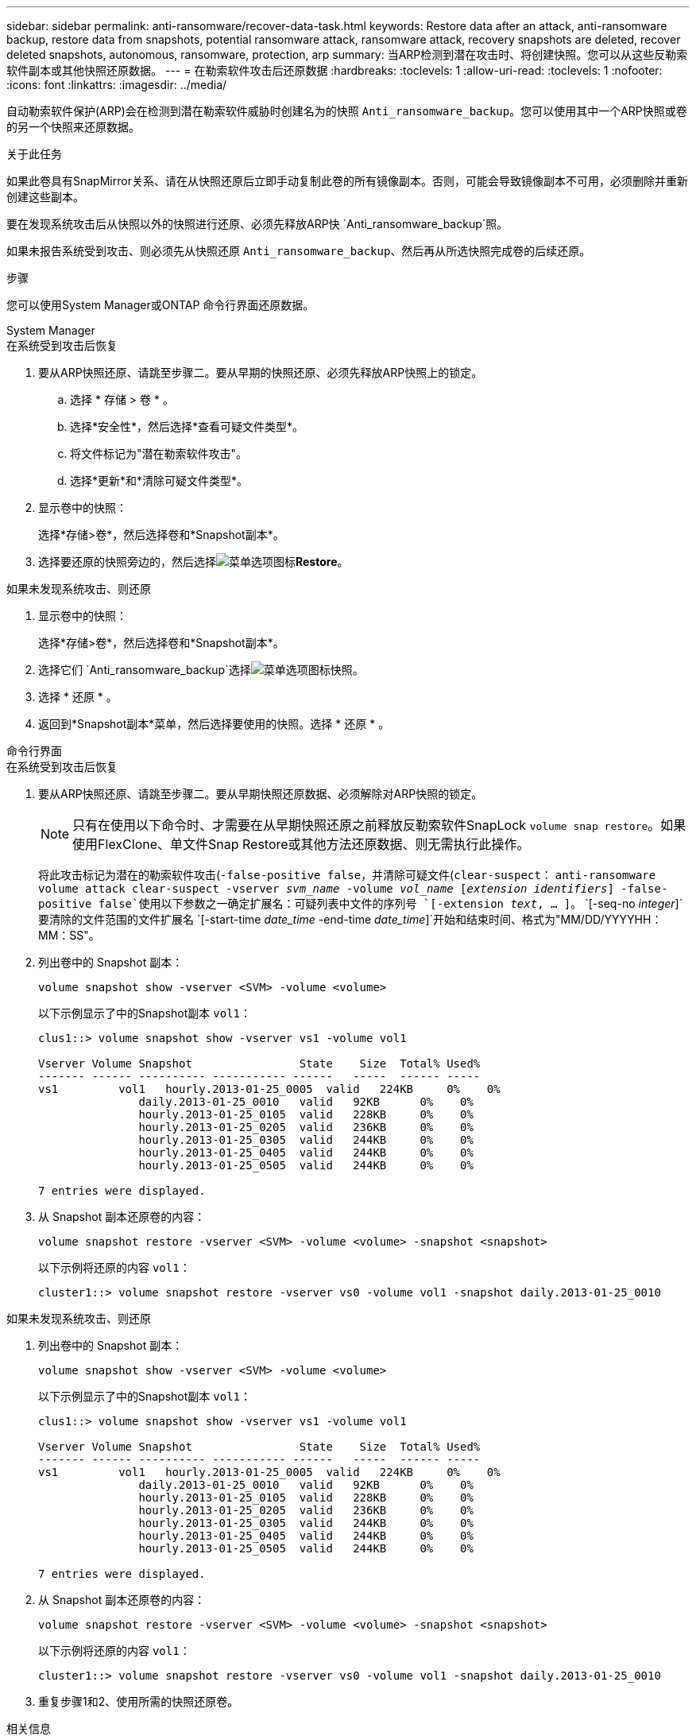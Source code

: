 ---
sidebar: sidebar 
permalink: anti-ransomware/recover-data-task.html 
keywords: Restore data after an attack, anti-ransomware backup, restore data from snapshots, potential ransomware attack, ransomware attack, recovery snapshots are deleted, recover deleted snapshots, autonomous, ransomware, protection, arp 
summary: 当ARP检测到潜在攻击时、将创建快照。您可以从这些反勒索软件副本或其他快照还原数据。 
---
= 在勒索软件攻击后还原数据
:hardbreaks:
:toclevels: 1
:allow-uri-read: 
:toclevels: 1
:nofooter: 
:icons: font
:linkattrs: 
:imagesdir: ../media/


[role="lead"]
自动勒索软件保护(ARP)会在检测到潜在勒索软件威胁时创建名为的快照 `Anti_ransomware_backup`。您可以使用其中一个ARP快照或卷的另一个快照来还原数据。

.关于此任务
如果此卷具有SnapMirror关系、请在从快照还原后立即手动复制此卷的所有镜像副本。否则，可能会导致镜像副本不可用，必须删除并重新创建这些副本。

要在发现系统攻击后从快照以外的快照进行还原、必须先释放ARP快 `Anti_ransomware_backup`照。

如果未报告系统受到攻击、则必须先从快照还原 `Anti_ransomware_backup`、然后再从所选快照完成卷的后续还原。

.步骤
您可以使用System Manager或ONTAP 命令行界面还原数据。

[role="tabbed-block"]
====
.System Manager
--
.在系统受到攻击后恢复
. 要从ARP快照还原、请跳至步骤二。要从早期的快照还原、必须先释放ARP快照上的锁定。
+
.. 选择 * 存储 > 卷 * 。
.. 选择*安全性*，然后选择*查看可疑文件类型*。
.. 将文件标记为"潜在勒索软件攻击"。
.. 选择*更新*和*清除可疑文件类型*。


. 显示卷中的快照：
+
选择*存储>卷*，然后选择卷和*Snapshot副本*。

. 选择要还原的快照旁边的，然后选择image:icon_kabob.gif["菜单选项图标"]*Restore*。


.如果未发现系统攻击、则还原
. 显示卷中的快照：
+
选择*存储>卷*，然后选择卷和*Snapshot副本*。

. 选择它们 `Anti_ransomware_backup`选择image:icon_kabob.gif["菜单选项图标"]快照。
. 选择 * 还原 * 。
. 返回到*Snapshot副本*菜单，然后选择要使用的快照。选择 * 还原 * 。


--
.命令行界面
--
.在系统受到攻击后恢复
. 要从ARP快照还原、请跳至步骤二。要从早期快照还原数据、必须解除对ARP快照的锁定。
+

NOTE: 只有在使用以下命令时、才需要在从早期快照还原之前释放反勒索软件SnapLock `volume snap restore`。如果使用FlexClone、单文件Snap Restore或其他方法还原数据、则无需执行此操作。

+
将此攻击标记为潜在的勒索软件攻击(`-false-positive false`，并清除可疑文件(`clear-suspect`：
`anti-ransomware volume attack clear-suspect -vserver _svm_name_ -volume _vol_name_ [_extension identifiers_] -false-positive false`使用以下参数之一确定扩展名：可疑列表中文件的序列号
`[-extension _text_, … ]`。
`[-seq-no _integer_]`要清除的文件范围的文件扩展名
`[-start-time _date_time_ -end-time _date_time_]`开始和结束时间、格式为"MM/DD/YYYYHH：MM：SS"。

. 列出卷中的 Snapshot 副本：
+
[source, cli]
----
volume snapshot show -vserver <SVM> -volume <volume>
----
+
以下示例显示了中的Snapshot副本 `vol1`：

+
[listing]
----

clus1::> volume snapshot show -vserver vs1 -volume vol1

Vserver Volume Snapshot                State    Size  Total% Used%
------- ------ ---------- ----------- ------   -----  ------ -----
vs1	    vol1   hourly.2013-01-25_0005  valid   224KB     0%    0%
               daily.2013-01-25_0010   valid   92KB      0%    0%
               hourly.2013-01-25_0105  valid   228KB     0%    0%
               hourly.2013-01-25_0205  valid   236KB     0%    0%
               hourly.2013-01-25_0305  valid   244KB     0%    0%
               hourly.2013-01-25_0405  valid   244KB     0%    0%
               hourly.2013-01-25_0505  valid   244KB     0%    0%

7 entries were displayed.
----
. 从 Snapshot 副本还原卷的内容：
+
[source, cli]
----
volume snapshot restore -vserver <SVM> -volume <volume> -snapshot <snapshot>
----
+
以下示例将还原的内容 `vol1`：

+
[listing]
----
cluster1::> volume snapshot restore -vserver vs0 -volume vol1 -snapshot daily.2013-01-25_0010
----


.如果未发现系统攻击、则还原
. 列出卷中的 Snapshot 副本：
+
[source, cli]
----
volume snapshot show -vserver <SVM> -volume <volume>
----
+
以下示例显示了中的Snapshot副本 `vol1`：

+
[listing]
----

clus1::> volume snapshot show -vserver vs1 -volume vol1

Vserver Volume Snapshot                State    Size  Total% Used%
------- ------ ---------- ----------- ------   -----  ------ -----
vs1	    vol1   hourly.2013-01-25_0005  valid   224KB     0%    0%
               daily.2013-01-25_0010   valid   92KB      0%    0%
               hourly.2013-01-25_0105  valid   228KB     0%    0%
               hourly.2013-01-25_0205  valid   236KB     0%    0%
               hourly.2013-01-25_0305  valid   244KB     0%    0%
               hourly.2013-01-25_0405  valid   244KB     0%    0%
               hourly.2013-01-25_0505  valid   244KB     0%    0%

7 entries were displayed.
----
. 从 Snapshot 副本还原卷的内容：
+
[source, cli]
----
volume snapshot restore -vserver <SVM> -volume <volume> -snapshot <snapshot>
----
+
以下示例将还原的内容 `vol1`：

+
[listing]
----
cluster1::> volume snapshot restore -vserver vs0 -volume vol1 -snapshot daily.2013-01-25_0010
----
. 重复步骤1和2、使用所需的快照还原卷。


--
====
.相关信息
* link:https://kb.netapp.com/Advice_and_Troubleshooting/Data_Storage_Software/ONTAP_OS/Ransomware_prevention_and_recovery_in_ONTAP["知识库文章：ONTAP中的勒索软件预防和恢复"^]

